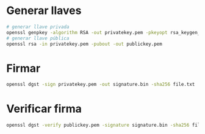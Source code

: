 
* Generar llaves
#+begin_src bash :session *bash* :results output :exports both :tangle /tmp/test.sh
  # generar llave privada
  openssl genpkey -algorithm RSA -out privatekey.pem -pkeyopt rsa_keygen_bits:2048
  # generar llave pública
  openssl rsa -in privatekey.pem -pubout -out publickey.pem
#+end_src

* Firmar
#+begin_src bash :session *bash* :results output :exports both :tangle /tmp/test.sh
openssl dgst -sign privatekey.pem -out signature.bin -sha256 file.txt

#+end_src

* Verificar firma
#+begin_src bash :session *bash* :results output :exports both :tangle /tmp/test.sh
  openssl dgst -verify publickey.pem -signature signature.bin -sha256 file.txt
#+end_src
